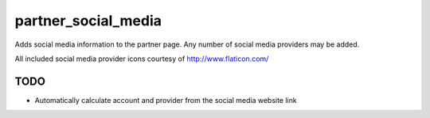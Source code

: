 --------------------
partner_social_media
--------------------

Adds social media information to the partner page.
Any number of social media providers may be added.

All included social media provider icons courtesy of http://www.flaticon.com/

TODO
----

* Automatically calculate account and provider from the social media website link
